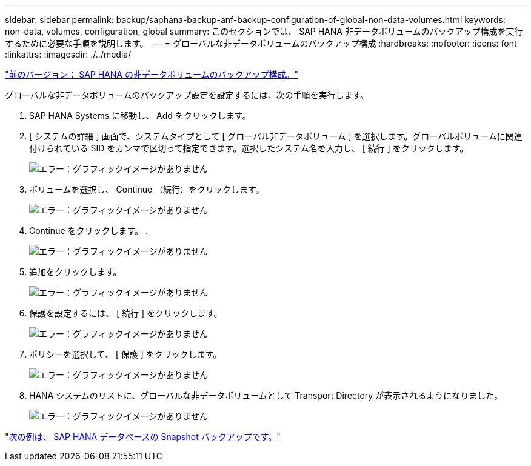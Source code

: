 ---
sidebar: sidebar 
permalink: backup/saphana-backup-anf-backup-configuration-of-global-non-data-volumes.html 
keywords: non-data, volumes, configuration, global 
summary: このセクションでは、 SAP HANA 非データボリュームのバックアップ構成を実行するために必要な手順を説明します。 
---
= グローバルな非データボリュームのバックアップ構成
:hardbreaks:
:nofooter: 
:icons: font
:linkattrs: 
:imagesdir: ./../media/


link:saphana-backup-anf-backup-configuration-of-sap-hana-non-data-volumes.html["前のバージョン： SAP HANA の非データボリュームのバックアップ構成。"]

グローバルな非データボリュームのバックアップ設定を設定するには、次の手順を実行します。

. SAP HANA Systems に移動し、 Add をクリックします。
. [ システムの詳細 ] 画面で、システムタイプとして [ グローバル非データボリューム ] を選択します。グローバルボリュームに関連付けられている SID をカンマで区切って指定できます。選択したシステム名を入力し、 [ 続行 ] をクリックします。
+
image:saphana-backup-anf-image39.png["エラー：グラフィックイメージがありません"]

. ボリュームを選択し、 Continue （続行）をクリックします。
+
image:saphana-backup-anf-image40.png["エラー：グラフィックイメージがありません"]

. Continue をクリックします。 .
+
image:saphana-backup-anf-image41.png["エラー：グラフィックイメージがありません"]

. 追加をクリックします。
+
image:saphana-backup-anf-image42.png["エラー：グラフィックイメージがありません"]

. 保護を設定するには、 [ 続行 ] をクリックします。
+
image:saphana-backup-anf-image43.png["エラー：グラフィックイメージがありません"]

. ポリシーを選択して、 [ 保護 ] をクリックします。
+
image:saphana-backup-anf-image44.png["エラー：グラフィックイメージがありません"]

. HANA システムのリストに、グローバルな非データボリュームとして Transport Directory が表示されるようになりました。
+
image:saphana-backup-anf-image45.png["エラー：グラフィックイメージがありません"]



link:saphana-backup-anf-sap-hana-database-snapshot-backups.html["次の例は、 SAP HANA データベースの Snapshot バックアップです。"]
